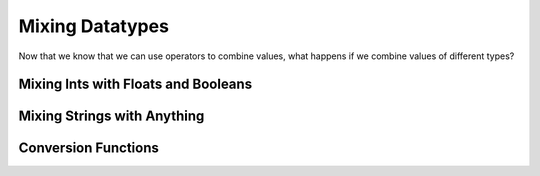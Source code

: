 .. qnum::
   :start: 1
   :prefix: 01-06-


Mixing Datatypes
================

Now that we know that we can use operators to combine values, what happens if we combine values of different types?

Mixing Ints with Floats and Booleans
------------------------------------



Mixing Strings with Anything
----------------------------

Conversion Functions
--------------------


